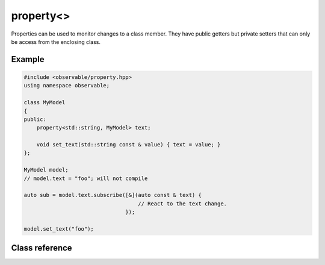 property<>
==========

Properties can be used to monitor changes to a class member. They have public
getters but private setters that can only be access from the enclosing class.

Example
-------

.. code-block:: C++

    #include <observable/property.hpp>
    using namespace observable;

    class MyModel
    {
    public:
        property<std::string, MyModel> text;

        void set_text(std::string const & value) { text = value; }
    };

    MyModel model;
    // model.text = "foo"; will not compile

    auto sub = model.text.subscribe([&](auto const & text) {
                                        // React to the text change.
                                    });

    model.set_text("foo");

Class reference
---------------

.. doxygenclass:: observable::property
    :members:
    :private-members:
